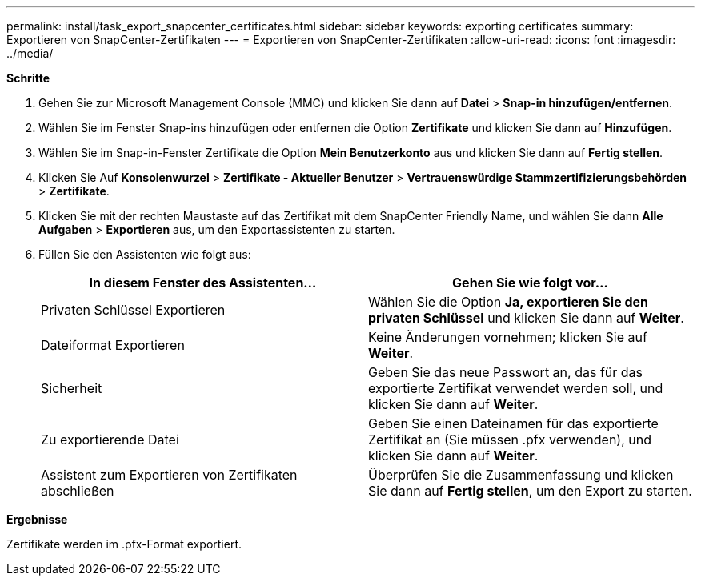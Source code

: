 ---
permalink: install/task_export_snapcenter_certificates.html 
sidebar: sidebar 
keywords: exporting certificates 
summary: Exportieren von SnapCenter-Zertifikaten 
---
= Exportieren von SnapCenter-Zertifikaten
:allow-uri-read: 
:icons: font
:imagesdir: ../media/


[role="lead"]
*Schritte*

. Gehen Sie zur Microsoft Management Console (MMC) und klicken Sie dann auf *Datei* > *Snap-in hinzufügen/entfernen*.
. Wählen Sie im Fenster Snap-ins hinzufügen oder entfernen die Option *Zertifikate* und klicken Sie dann auf *Hinzufügen*.
. Wählen Sie im Snap-in-Fenster Zertifikate die Option *Mein Benutzerkonto* aus und klicken Sie dann auf *Fertig stellen*.
. Klicken Sie Auf *Konsolenwurzel* > *Zertifikate - Aktueller Benutzer* > *Vertrauenswürdige Stammzertifizierungsbehörden* > *Zertifikate*.
. Klicken Sie mit der rechten Maustaste auf das Zertifikat mit dem SnapCenter Friendly Name, und wählen Sie dann *Alle Aufgaben* > *Exportieren* aus, um den Exportassistenten zu starten.
. Füllen Sie den Assistenten wie folgt aus:
+
|===
| In diesem Fenster des Assistenten... | Gehen Sie wie folgt vor... 


 a| 
Privaten Schlüssel Exportieren
 a| 
Wählen Sie die Option *Ja, exportieren Sie den privaten Schlüssel* und klicken Sie dann auf *Weiter*.



 a| 
Dateiformat Exportieren
 a| 
Keine Änderungen vornehmen; klicken Sie auf *Weiter*.



 a| 
Sicherheit
 a| 
Geben Sie das neue Passwort an, das für das exportierte Zertifikat verwendet werden soll, und klicken Sie dann auf *Weiter*.



 a| 
Zu exportierende Datei
 a| 
Geben Sie einen Dateinamen für das exportierte Zertifikat an (Sie müssen .pfx verwenden), und klicken Sie dann auf *Weiter*.



 a| 
Assistent zum Exportieren von Zertifikaten abschließen
 a| 
Überprüfen Sie die Zusammenfassung und klicken Sie dann auf *Fertig stellen*, um den Export zu starten.

|===


*Ergebnisse*

Zertifikate werden im .pfx-Format exportiert.
